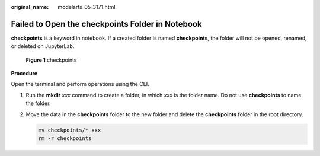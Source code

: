 :original_name: modelarts_05_3171.html

.. _modelarts_05_3171:

Failed to Open the checkpoints Folder in Notebook
=================================================

**checkpoints** is a keyword in notebook. If a created folder is named **checkpoints**, the folder will not be opened, renamed, or deleted on JupyterLab.


.. figure:: /_static/images/en-us_image_0000002340729248.png
   :alt: **Figure 1** checkpoints

   **Figure 1** checkpoints

**Procedure**

Open the terminal and perform operations using the CLI.

#. Run the **mkdir** *xxx* command to create a folder, in which *xxx* is the folder name. Do not use **checkpoints** to name the folder.

#. Move the data in the **checkpoints** folder to the new folder and delete the **checkpoints** folder in the root directory.

   .. code-block::

      mv checkpoints/* xxx
      rm -r checkpoints
